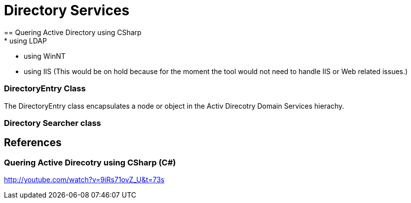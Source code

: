 = Directory Services
== Quering Active Directory using CSharp
* using LDAP
* using WinNT
* using IIS (This would be on hold because for the moment the tool would not need to handle IIS or Web related issues.)


=== DirectoryEntry Class
The DirectoryEntry class encapsulates a node or object in the Activ Direcotry Domain Services hierachy.


=== Directory Searcher class

== References

=== Quering Active Direcotry using CSharp (C#)
http://youtube.com/watch?v=9iRs71ovZ_U&t=73s




